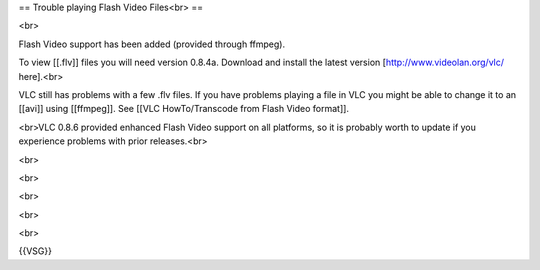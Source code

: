 == Trouble playing Flash Video Files<br> ==

<br>

Flash Video support has been added (provided through ffmpeg).

To view [[.flv]] files you will need version 0.8.4a. Download and
install the latest version [http://www.videolan.org/vlc/ here].<br>

VLC still has problems with a few .flv files. If you have problems
playing a file in VLC you might be able to change it to an [[avi]] using
[[ffmpeg]]. See [[VLC HowTo/Transcode from Flash Video format]].

<br>VLC 0.8.6 provided enhanced Flash Video support on all platforms, so
it is probably worth to update if you experience problems with prior
releases.<br>

<br>

<br>

<br>

<br>

<br>

{{VSG}}
